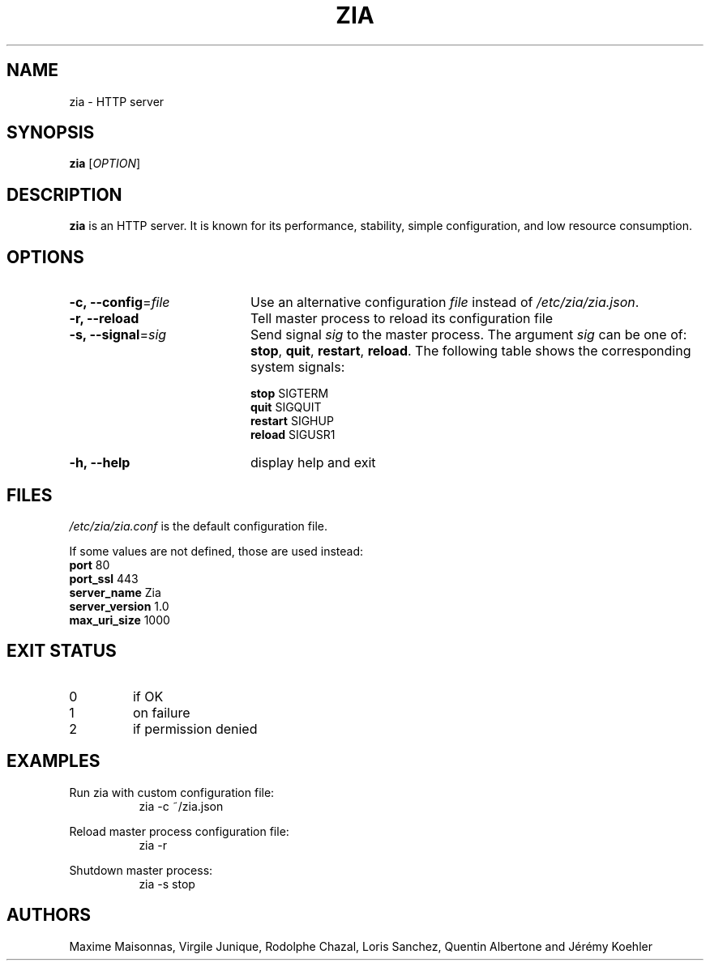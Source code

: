 .\" Manpage for zia
.\"

.TH ZIA 8 "February 2018" "ZIA" "ZIA System Manager's Manual"
.SH NAME
zia \- HTTP server
.SH SYNOPSIS
.B zia
[\fI\,OPTION\/\fR]
.SH DESCRIPTION
.B zia
is an HTTP server. It is known for its performance, stability, simple
configuration, and low resource consumption.
.SH OPTIONS

.RS 0
.TP 20
.B \-c, \-\-config\fR=\fI\,file\/\fR
Use an alternative configuration
.I file
instead of
.IR /etc/zia/zia.json .
.TP
.B \-r, \-\-reload
Tell master process to reload its configuration file
.TP
.B \-s, \-\-signal\fR=\fI\,sig\/\fR
Send signal \fIsig\fR to the master process. The argument \fIsig\fR can be one of:
.B stop\fR,\fB quit\fR,\fB restart\fR,\fB reload\fR\.
The following table shows the corresponding system signals:
.IP
\fB    stop\fR		SIGTERM
\fB    quit\fR		SIGQUIT
\fB    restart\fR	SIGHUP
\fB    reload\fR	SIGUSR1
.TP
.B \-h, \-\-help
display help and exit
.SH FILES
.I /etc/zia/zia.conf
is the default configuration file.
.PP
If some values are not defined, those are used instead:
.IT
\fB    port\fR                  80
\fB    port_ssl\fR              443
\fB    server_name\fR           Zia
\fB    server_version\fR        1.0
\fB    max_uri_size\fR          1000

.SH EXIT STATUS
.TP
0
if OK
.TP
1
on failure
.TP
2
if permission denied
.SH EXAMPLES
.PP
Run zia with custom configuration file:
.in +8n
zia -c ~/zia.json
.PP
Reload master process configuration file:
.in +8n
zia -r
.PP
Shutdown master process:
.in +8n
zia -s stop
.SH AUTHORS
Maxime Maisonnas, Virgile Junique, Rodolphe Chazal, Loris Sanchez, Quentin Albertone and Jérémy Koehler
